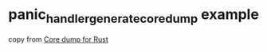 * panic_handler_generate_coredump example
:PROPERTIES:
:CUSTOM_ID: panic_handler_generate_coredump-example
:END:
copy from [[https://dev.to/jcarlosv/core-dump-for-rust-10nm][Core dump
for Rust]]
